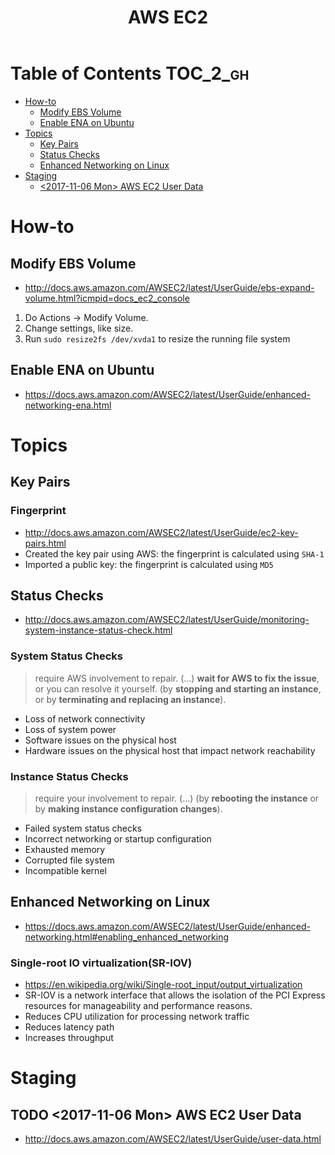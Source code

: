 #+TITLE: AWS EC2

* Table of Contents :TOC_2_gh:
- [[#how-to][How-to]]
  - [[#modify-ebs-volume][Modify EBS Volume]]
  - [[#enable-ena-on-ubuntu][Enable ENA on Ubuntu]]
- [[#topics][Topics]]
  - [[#key-pairs][Key Pairs]]
  - [[#status-checks][Status Checks]]
  - [[#enhanced-networking-on-linux][Enhanced Networking on Linux]]
- [[#staging][Staging]]
  - [[#2017-11-06-mon-aws-ec2-user-data][<2017-11-06 Mon> AWS EC2 User Data]]

* How-to
** Modify EBS Volume
- http://docs.aws.amazon.com/AWSEC2/latest/UserGuide/ebs-expand-volume.html?icmpid=docs_ec2_console

1. Do Actions -> Modify Volume.
2. Change settings, like size.
3. Run ~sudo resize2fs /dev/xvda1~ to resize the running file system

** Enable ENA on Ubuntu
- https://docs.aws.amazon.com/AWSEC2/latest/UserGuide/enhanced-networking-ena.html

* Topics
** Key Pairs 
*** Fingerprint
- http://docs.aws.amazon.com/AWSEC2/latest/UserGuide/ec2-key-pairs.html
- Created the key pair using AWS: the fingerprint is calculated using ~SHA-1~
- Imported a public key: the fingerprint is calculated using ~MD5~

** Status Checks
- http://docs.aws.amazon.com/AWSEC2/latest/UserGuide/monitoring-system-instance-status-check.html

[[file:img/screenshot_2017-02-19_14-15-08.png]]

*** System Status Checks
#+BEGIN_QUOTE
require AWS involvement to repair. (...)
*wait for AWS to fix the issue*, or you can resolve it yourself.
(by *stopping and starting an instance*, or by *terminating and replacing an instance*).
#+END_QUOTE

- Loss of network connectivity
- Loss of system power
- Software issues on the physical host
- Hardware issues on the physical host that impact network reachability

*** Instance Status Checks
#+BEGIN_QUOTE
require your involvement to repair. (...)
(by *rebooting the instance* or by *making instance configuration changes*).
#+END_QUOTE

- Failed system status checks
- Incorrect networking or startup configuration
- Exhausted memory
- Corrupted file system
- Incompatible kernel

** Enhanced Networking on Linux
- https://docs.aws.amazon.com/AWSEC2/latest/UserGuide/enhanced-networking.html#enabling_enhanced_networking

*** Single-root IO virtualization(SR-IOV)
- https://en.wikipedia.org/wiki/Single-root_input/output_virtualization
- SR-IOV is a network interface that allows the isolation of the PCI Express resources for manageability and performance reasons.
- Reduces CPU utilization for processing network traffic
- Reduces latency path
- Increases throughput

[[file:img/screenshot_2017-07-13_19-27-04.png]]
* Staging
** TODO <2017-11-06 Mon> AWS EC2 User Data
- http://docs.aws.amazon.com/AWSEC2/latest/UserGuide/user-data.html
